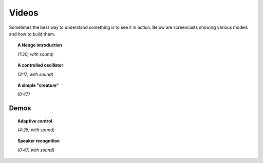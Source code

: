 ******
Videos
******

Sometimes the best way to understand something
is to see it in action.
Below are screencasts showing various models and how to build them.

.. topic:: A Nengo introduction

   .. raw:: html

      <iframe width="100%" height="400" src="https://youtube.com/embed/zGpwSeMtCQc" frameborder="0" allowfullscreen></iframe>

   *(1:30; with sound)*

.. topic:: A controlled oscillator

   .. raw:: html

      <iframe width="100%" height="400" src="https://youtube.com/embed/UVeIPKnQAL4" frameborder="0" allowfullscreen></iframe>

   *(3:17; with sound)*

.. topic:: A simple "creature"

   .. raw:: html

      <iframe width="100%" height="400" src="https://youtube.com/embed/i-p9-wsgFrI" frameborder="0" allowfullscreen></iframe>

   *(0:47)*

Demos
-----

.. topic:: Adaptive control

   .. raw:: html

      <iframe width="100%" height="400" src="https://youtube.com/embed/muaG2VETgHU" frameborder="0" allowfullscreen></iframe>

   *(4:25; with sound)*

.. topic:: Speaker recognition

   .. raw:: html

      <iframe width="100%" height="400" src="https://youtube.com/embed/nIsK7dSXBo0" frameborder="0" allowfullscreen></iframe>

   *(0:47; with sound)*

.. seealso::
   `Spaun videos <https://xchoo.github.io/spaun2.0/videos.html>`_
